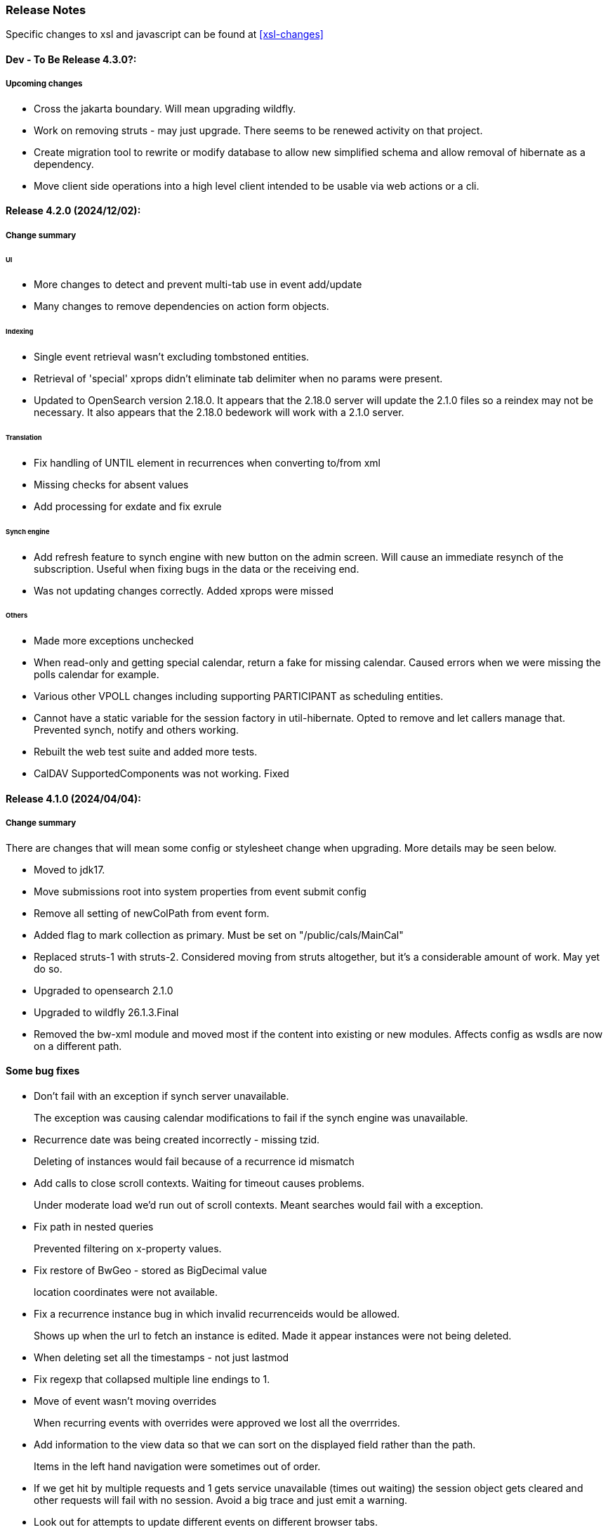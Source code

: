 [[release-notes]]
=== Release Notes

Specific changes to xsl and javascript can be found at <<xsl-changes>>

==== Dev - To Be Release 4.3.0?:
===== Upcoming changes

* Cross the jakarta boundary. Will mean upgrading wildfly.
* Work on removing struts - may just upgrade. There seems to be renewed activity on that project.
* Create migration tool to rewrite or modify database to allow new simplified schema and allow removal of hibernate as a dependency.
* Move client side operations into a high level client intended to be usable via web actions or a cli.

==== Release 4.2.0 (2024/12/02):
===== Change summary
====== UI
* More changes to detect and prevent multi-tab use in event add/update
* Many changes to remove dependencies on action form objects.

====== Indexing
* Single event retrieval wasn't excluding tombstoned entities.
* Retrieval of 'special' xprops didn't eliminate tab delimiter when no params were present.
* Updated to OpenSearch version 2.18.0. It appears that the 2.18.0 server will update the 2.1.0 files so a reindex may not be necessary. It also appears that the 2.18.0 bedework will work with a 2.1.0 server.

====== Translation
* Fix handling of UNTIL element in recurrences when converting to/from xml
* Missing checks for absent values
* Add processing for exdate and fix exrule

====== Synch engine
* Add refresh feature to synch engine with new button on the admin screen. Will cause an immediate resynch of the subscription. Useful when fixing bugs in the data or the receiving end.
* Was not updating changes correctly. Added xprops were missed

====== Others
* Made more exceptions unchecked
* When read-only and getting special calendar, return a fake for missing calendar. Caused errors when we were missing the polls calendar for example.
* Various other VPOLL changes including supporting PARTICIPANT as scheduling entities.
* Cannot have a static variable for the session factory in util-hibernate. Opted to remove and let callers manage that. Prevented synch, notify and others working.
* Rebuilt the web test suite and added more tests.
* CalDAV SupportedComponents was not working. Fixed

==== Release 4.1.0 (2024/04/04):
===== Change summary
There are changes that will mean some config or stylesheet
change when upgrading. More details may be seen below.

  * Moved to jdk17.
  * Move submissions root into system properties from event submit config
  * Remove all setting of newColPath from event form.
  * Added flag to mark collection as primary. Must be set on "/public/cals/MainCal"
  * Replaced struts-1 with struts-2. Considered moving from struts altogether, but it's a considerable amount of work. May yet do so.
  * Upgraded to opensearch 2.1.0
  * Upgraded to wildfly 26.1.3.Final
  * Removed the bw-xml module and moved most if the content into existing or new modules. Affects config as wsdls are now on a different path.

==== Some bug fixes
  * Don't fail with an exception if synch server unavailable.
+
The exception was causing calendar modifications to fail if the synch engine was unavailable.

  * Recurrence date was being created incorrectly - missing tzid.
+
Deleting of instances would fail because of a recurrence id mismatch
  * Add calls to close scroll contexts. Waiting for timeout causes problems.
+
Under moderate load we'd run out of scroll contexts. Meant searches would fail with a exception.
  * Fix path in nested queries
+
Prevented filtering on x-property values.
  * Fix restore of BwGeo - stored as BigDecimal value
+
location coordinates were not available.
  * Fix a recurrence instance bug in which invalid recurrenceids would be allowed.
+
Shows up when the url to fetch an instance is edited. Made it appear instances were not being deleted.
  * When deleting set all the timestamps - not just lastmod
  * Fix regexp that collapsed multiple line endings to 1.
  * Move of event wasn't moving overrides
+
When recurring events with overrides were approved we lost all the overrrides.
  * Add information to the view data so that we can sort on the displayed field rather than the path.
+
Items in the left hand navigation were sometimes out of order.
  * If we get hit by multiple requests and 1 gets service unavailable (times out waiting) the session object gets cleared and other requests will fail with no session. Avoid a big trace and just emit a warning.
  * Look out for attempts to update different events on different browser tabs.

===== Significant changes to setting destination calendar collection
Up to now, when adding public events there has been a UI field to set the calendar collection e.g. "/public/cals/MainCal". This has been completely removed. It's unnecessary and caused too many problems.

==== Workflow changes
This has been completely reworked. Making approval of events part
of the update caused problems and in any case the actual process of
approving or publishing events was wrong. Rather than doing a move
the calendar collection path was being updated. It didn't work for
recurring event overrides - probably for a number of releases.

There is now a separate button and action for approval or publishing.

Additionally, it was discovered that moving an event was broken for
overrides. This was fixed.

Much of the flow between pages has been updated.

==== sharethis removed
Sharethis - while offering some possibly useful features - definitely has some privacy issues.
We ran into this because firefox blocks sharethis at high privacy settings.

This article: https://www.privacyinternational.org/case-study/4403/tracking-service-sharethis-be-profiled provides some interesting info.

Additionally, I tried a single event display with sharethis enabled. The results were:

----
18 requests to bedework server - only 2 of which are uncached

12 requests to sharethis - 6 of which are uncached - including a png so what are they hiding in that image?

2 for google analytics

The requests to the bedework server take a total of 700ms. The total load takes 2.23 seconds - most in sharethis.

The google calls take 5ms

sharethis takes twice as long as the actual load of the event. With sharethis the minimum load time is about 1.5sec
----

It probably varies over time but still...

So for performance and privacy purposes I would suggest sites consider removing sharethis. It has been removed from the xsl.

[NOTE]
====
These changes require an update to all calendar collections if you are
upgrading. As a superuser go to System->Manage calendars & folders,
open up the cals folder and select MainCal. Set the "Primary Collection"
checkbox and save.
====


==== Release 4.0.3 (2022/06/03):
This release has been a long time coming largely because it involved a significant amount of restructuring. We've moved away from ElasticSearch because of licence issues, and completely overhauled the deployment process.

Part of the refactoring is to split off the read-only system from the read-write components. This would allow deployment of a much lighter weight service for feeds and web-presence. This work is not yet complete.

The bulk of the rest of the work is to use jboss modules to deploy all code once only and have that available for all services. This reduces memory usage and startup time.

==== ElasticSearch replaced with OpenSearch
This release switches from ElasticSearch to OpenSearch due to the licensing issues with ElasticSearch after version 7.10. This will require a reindex of the data but that would be required anyway as we have made too big a jump between versions for an automatic index update to work.

There's an Amazon perspective on this at https://aws.amazon.com/blogs/opensource/stepping-up-for-a-truly-open-source-elasticsearch/

This has some links to other articles and a search will reveal many others.

While there are reservations about an Amazon supported version it appears to be in their best interests to truly support open source, so - at least for the time being - we have access to a supported Apache 2 licensed search engine.

==== New wildfly galleon feature pack install.
See <<featurepack-install>> for the new way of installing a working system. This is significantly easier than previously.

==== Missing tables in database
*This fix is needed for attachments to work correctly.* It probably does not affect public events as attachments are not (much?) used.
A significant - but long-standing - bug was discovered. Override attachments were not being stored as the table and schema entries were missing. Updating will require adding the table to the database (or recreating the data from the XML dump).

Additionally, ensure the OpenSearch schema is updated
(wildfly/standalone/configuration/bedework/opensearch) and reindex
after the system is updated.

**To fix attachments in postgres.**

 * *BACK UP THE DATABASE*
 * log in to psql
  * select the calendar database and execute the following commands. This may (should) be done ahead of time.

----
CREATE TABLE bw_eventann_attachments (
    eventid integer NOT NULL,
    attachid integer NOT NULL
);

-- Change bedework to whatever you have as owner for your db
ALTER TABLE bw_eventann_attachments OWNER TO bedework;

ALTER TABLE ONLY bw_eventann_attachments
    ADD CONSTRAINT bw_eventann_attachments_pkey PRIMARY KEY (eventid, attachid);

ALTER TABLE ONLY bw_eventann_attachments
    ADD CONSTRAINT bw_eann_attach_fk FOREIGN KEY (attachid) REFERENCES bw_attachments(bwid);

ALTER TABLE ONLY bw_eventann_attachments
    ADD CONSTRAINT bw_eannattach_eid_fk FOREIGN KEY (eventid) REFERENCES bw_event_annotations(eventid);
----

Ensure all configurations are up to date, especially the OpenSearch schema then reindex the data.

===== Changes that might need to be made
If you deploy your own copy of bedework wars and ears there are changes that might affect you. Most of the properties which were changed by the bedework deployment process have been replaced with run-time wildfly properties or by values.

For example, when the xsl war was deployed a property in WEB-INF/jboss-web.xml was replaced.

....
  <context-root>${app.context}</context-root>
....
has been replaced with
....
    <context-root>/approots</context-root>
....

===== Other Bug Fixes

A further significant bug discovered soon after release of 3.13.2:

*Indexing.*
Referenced entities - e.g. locations, were not getting restored
in some cases - see https://github.com/Bedework/bw-calendar-engine/commit/58df20469660d4fe4f2fcef15992147979e3717c#diff-4fb4cfb2524a3a8ea92fc90a4fc31b60

*Further bug with recurrences.* In caldav if an override was deleted from the event it was not deleted from the system.

*Scheduling bug fix* Trying to invite a new bedework user to a meeting could result in an NPE

*Category bug fix* For personal events, multiple new categories in an event were not getting indexed correctly - only the last one. They were created correctly in the database - a reindex will fix any missing categories.

This does not affect public events.

*Core* RDATE only recurring events were not being indexed correctly - instances didn't show up.

*WebClient* Filter out Inbox from result
*WebClient* Events were being moved incorrectly (from Inbox) causing indexing issues.
*WebClient* Fixed the timeview - events near the end of the day appeared in the next days cell.

===== Updates

*Moved most of the deployment into wildfly modules* This is to prepare for splitting
the deployments into read-only web applications (public calendar, etc) from read-write (admin etc).

Note that this has led to a number of changes to the bw script. The
actual web apps rarely need redeploying during development - individual
system modules can be built and deployed on the server.

*New quickstart deployment method.* The quickstart will only be required for development purposes - or for reference to the source. Maven and git are no longer required to install wildfly but are required for the quickstart download.

*Make basic config options constants* A number of path elements - e.g. the name of the user root collection - are in basic system properties - then flagged with "do not change".

These are being changed to constant strings. Changing the internal path element name is likely to be a problem and having to locate the current config in some places is also a problem.

This does not prevent sites setting the display name to something else.

The properties in question are all those that were in basicSystem.xml, which used to populate BasicSystemProperties.

*Updated to wildfly 26.0.1.FINAL* appears to have better memory handling.

*Updated ical4j* brought it close to the Ben Fortuna version.

*JsCalendar* largely supported.

*Timezone server*
  * switch to h2 from leveldb which had too many undesirable dependencies.
  * Move some config out of the zoneinfo directory into the specified data directory. Changed that path to be effectively one level up.
  * Bug fixes for problems encountered when updating the data.

*Refactoring* as part of using wildfly modules.
  * Move Args class from util conf package to util package.

*Many library version updates*

==== Release 3.13.2:
Making a serious effort to get rid of ide warnings. Removing the trivia lets the important stuff stand out. Starting work on implementing new jscalendar and jscontact representations and the jmap protocol.

Changes to log file processor/analyzer. Can produce summary of addresses per ip-address/domain.

    * Bring libraries (jackson + spring) up to the current up to date
    * New jsforj module to parse and generate jscalendar amd jscontact structures.
    * Major internal refactor ready for embedding jsCalendar support:
        ** Moved bw-calendar-engine-ical to bw-calendar-engine-convert
        ** Added packages in that module for ical, jcal and xcal.
    * Cleanup:
        ** Changed a number of internal api calls to use response objects and
           return errorcodes rather than throw exceptions. Where an
           exception is the only way out use RuntimeException.
        ** Where methods rarely throw an exception - or the exception is the result of a truly hosed system - throw runtime exception instead. Cleans up code and we can concentrate on the issues that matter.
    * More fixes to bw script.
    * Performance
        ** Dropped a wait in indexing mark-transaction which was adding a significant amount of time to calls.
        ** Figured out how to handle provisioning a new account when we have a read-only svci. Allowed reinstating read-only for caldav read-only methods.
        ** Reconfigured and rewrote some of the JMS code to allow asynch sends. Required update of a library version.
    * bw-util
        ** move cli libraries into new bw-cliutil project
        ** move bw-util-struts into bw-calendar-client-util
        ** Split into a number of util projects
    * bw-util-logging
        ** Allow setting of log level.
    * webdav
        ** Fixes to report/propfind - allprops and propname were not being handled correctly.
    * Indexing
        ** Use scroll search for multiget query
        ** Delay indexing to end transaction call. Allows for greater efficiency and also less likelihood of index inconsistencies.
        ** Fixed mapping so that queries work better against all_content.
    * Other bugs.
        ** Fixed alarm equality checks. Bad comparisons for some fields.
        ** A few scheduling and sharing fixes.
        ** Add a recurrence instance to db for overrides. Need for link back to master.
        ** Scheduling: fixes for attendees only on override.
        ** Fix cleanup of description and summary strings. Was inserting escaped newlines.

==== Release 3.13.1:
There was a long standing bug in category handling for updates. An attempt
was made to preserve default categories for calsuites when an event is
updated. For example if an event is suggested and accepted the
accepting calsuite has its default category added to the event.

This code was being applied to collections which made it impossible to
turn off a default category added to, e.g. an alias, by mistake.

This release also introduces a new authenticated public context. This
is intended to be used for departmental calendars for example. There were
a number of changes needed to make this work but most of the work will
come in setting up the calendar collections and aliases. Documentation
and examples will follow later as always.

  * Drop the explicit reference to maven profile bedework-3 in the bw script. Fix that script to allow -P <profile> and use that in the install script to use bedework-3 +
  This allows us to specify a default profile that differs from the bedework-3 profile.
  * Additionally - add support for a .bw file in the user home which allows setting of the profile. See <<default-maven-profiles,Default Maven Profiles>>
  * Wildfly galleon installer 4.0.3.Final stopped working soon after the last release. Updating to a later version and hoping this won't break.
  * Updated google maps url generation to use location combinedValues property
  * If the location map url is "NO-LINK" (without quotes) then no link will be generated.
  * Remove BasicHttpClient. This necessitated some config changes -
    ** authCardDav.xml and unauthCardDav.xml in bwengine now have a url rather than host, port and context.
    ** notify/notify-config.xml changed - removed host, port, context. Added URI
  * Web client changes
    ** Change how we select the mode of working -
    ** Config for user and submission clients require new entry - <readWrite>true</readWrite>
    ** Add a new authenticated public client. This should allow limited read-only access to views of the data. Users will be added to admin groups to control the access.
    ** Removed bwapptype parameter from web.xml files. Value is duplicated in client configs.
  * Bug fixes
    ** User TermsFilterBuilder for collections. Was generating partially working query
    ** change "|" to " or " in xsl - was not encoded - broke some pages
    ** Problem related to timestamp handling was causing ES version errors.

==== Release 3.13.0:
This release mostly consists of upgrades to almost the latest ElasticSearch (always a moving target), the currently latest wildfly and to Java 11 the current LTS release.

Installing the quickstart requires that you first install docker if you wish to have a quickstart image of OpenSearch installed.

There have additionally been some minor changes in configuration and the addition of a tool feature to help in calendar suite creation.

Beyond that there is very little functional change since the last release. However, note that the move to the latest ES required a complete rewrite of the query and indexing modules.

  * Upgrade to ES 7.2.0
  * Upgrade to wildfly 17.0.1.Final
    ** Use galleon to install - allows updates
    ** Don't use wildfly modules for deployed ear dependencies.
  * Require java 11.
    ** Many changes to build. Much of the XML support is removed from java core.
    ** Updates to maven plugin versions
  * Minor changes
    ** Add an error log handler
    ** Reduce noise in logs
      *** Remove bogus elements from config files
      *** Remove ldap group member so we don't get annoying error messages
    ** Add auth user update to cli tools
    ** Fix NPE when editing auth user that doesn't exist
    ** Some fixes for travis build

==== Release 3.12.7:
  * Fixes to install script
  * Library updates
    ** Update http version to avoid security issues
    ** Add missing dependencies to eventreg
  * Add tzsvr data to quickstart
  * Changes to tz conversion - still broken
  * XSL fixes - missing approots
  * Client
    ** Remove empty x-properties on event update
  * Log processing
    ** Was missing log prefix in parser
    ** Add more checks for same task
  * Deployment
    ** Use deployment base
  * Sync
    ** Use last-modified if etag not present
  * Watch for null x-properties in event list. Can be caused by deleting them in db.
  *  Indexing
    ** Don't index x-properties - can be large

==== Release 3.12.6:
  * Library updates
    ** Update servlet api version
    ** Update jackson version to avoid security issues
    ** Update http client version to avoid security issues
  * Log analysis
    ** Updates to generated figures and some analysis of access logs
  * Sync process
    ** Update category prop updater to fix NPE
    ** Add callback method to fetch location by combined value. Use it when updating or adding an event.
  * Indexing
    ** Fix location mapping - was missing combined field.
  * Install
    ** bwcli wasn't being built by install script
  * Restores
    ** Restores were failing because the fake event property calpath code was getting an NPE - no principal. Fixed it so principal isn't needed. Caused cascading updates up the stack. Dropped the principal object where possible. Generally only need the href.
    ** Resource content handling was broken in restore. Should just set the byte value and create the blob when we have a session
  * Client
    ** Add action to clear any principals notifications
    ** Fix feeder main/listEvents action - now works
  * Others
    ** Svci pars wasn't handling the readonly flag properly. Worked for unauth but wasn't turning on readonly for authenticated methods.
    ** Drop loader-repository elements from (some) jboss-app.xml
    ** Better error messages when building index docs and in AccessUtil
    ** Watch for null home in CalSuites
    ** Response: Add method to set Response status from a response

==== Release 3.12.5:
  * Logging
    ** Add a bunch of jsonIgnore to the Logged interface to stop the fields turning up in json.
    ** Fix error methods. Use exception message as first param.

  * Client
    ** Cache default filters for ro client. Use calsuite as key
    ** Cache user collections in session. Use calsuite group as key
    ** NoopAction extended MainAction. Should not as it retrieves a lot of unused data.
    ** Make session timeout for /cal and /soedept configurable and default to 5

  * Don't store collection in BwCollectionFilter. Was never used. Just store path as entity
  * Fix FlushMap in utils. Current fetched value was not discarded.
  * Fix bw script - was missing some of the newer modules
  * BwLastMod:
    ** Add JsonIgnore to getDbEntity or we get a loop.
    ** Set the db entity when we clone or we get an NPE

==== Release 3.12.4:
  * Fixed a few bugs.
    ** BwResourceContent bug below
    ** Suppress a request-out log message unlesss really on way out
    ** Index wrapper type for calsuite - not calsuite itself
    ** Try to force refresh after adding calsuite
    ** HttpUtil POST produced Accept rather than Content-type
    ** Bad forward in add calsuite produced bogus error message
  * Updated log analyzer so results are easier to read.
  * Factor deployment modules out of bw-util into new bw-util-deploy

==== Release 3.12.3:
  * Added new cli command to analyze log data.
  * Add new REQUEST-OUT log message for analyzer
  * A number of bug fixes
    ** Touch collection on update of acls - was not getting indexed
    ** Calling wrong indexer to update resource content
    ** Wasn't saving entity in response from indexer
    ** Add cache to SvcSimpleFilterParser so we don't repeatedly attempt to fetch children of collections.
    ** Should be returning an empty array when the event is not found
    ** Was calling wrong method to fetch location for update

Note: A bug was discovered almost immediately. The commit is at https://github.com/Bedework/bw-calendar-engine/commit/c83e77e3f5ceb990029b84ca7440af83fdc4e568 and a patch:

----
Index: bw-calendar-engine-facade/src/main/java/org/bedework/calfacade/BwResourceContent.java
IDEA additional info:
Subsystem: com.intellij.openapi.diff.impl.patch.CharsetEP
<+>UTF-8
===================================================================
--- bw-calendar-engine-facade/src/main/java/org/bedework/calfacade/BwResourceContent.java	(revision b248db13b030a73828d7b8c9428dda9ebf262a0c)
+++ bw-calendar-engine-facade/src/main/java/org/bedework/calfacade/BwResourceContent.java	(revision c83e77e3f5ceb990029b84ca7440af83fdc4e568)
@@ -187,14 +187,11 @@
       while((len = str.read(buffer)) != -1) {
         b64out.write(buffer, 0, len);
       }
+      b64out.close();

       return new String(baos.toByteArray());
     } catch (final Throwable t) {
       throw new BedeworkException(t);
-    } finally {
-      try {
-        b64out.close();
-      } catch (Throwable t) {}
     }
   }

----


==== Release 3.12.2:
  * Added new cli command to allow refresh of tz data.
  * Widespread changes to remove references to log4j. All localized in one source file (and a few poms for runnable code).
  * Use asciidoctor to generate this document.

==== Release 3.12.1:
===== Searching for contacts/locations
  * In the admin and event submissions clients replaced simple drop down with a search interface. Requires back end support for the search )a restful style with json response).
  
===== ES only read-only clients.
  * Implement an ES only read-only interface. The public client can be built without any hibernate support as it doesn't interact with the database. This required at least:
    ** Minor API changes
    ** Indexing of more entities - principals, calendar suites, preferences, filters.
    ** New core interface implementation which only handles the read only methods.
    ** Refactored the core to remove a callback. Also to spilt off the read only code.
     
===== Split out ES indexes
  * Significant change to indexing to try to resolve the contacts issue and prepare for upgrade.

  * ES v7 will allow only one type per index. To prepare the index was split into many. Requires a doctype parameter to be added to most calls, significant changes to the (re)indexing process and other associated changes.

  * Almost all calendar engine classes were affected in some way - mostly relatively minor.

  * Configuration changes: no longer have a public/user calendar name. The location of the mappings is a directory - not a file and there are multiple mapping files under directories named with the lowercased doctype name.
  
===== Use ES only read-only interface for CalDAV read-only methods.
  * The hope is this will provide a significant performance improvement for those methods.

===== Other changes.
  * Merged pull request from viqueen. Deal with DAV security issue.

==== Release 3.12.0:
===== Move to github/maven
  * A number of modules have been replaced with their github/maven equivalents from the 4.x branches. Other than changes for the build process these modules are functionally equivalent. This change was initiated to make some module classes available for externally built plugin modules. The 3.x modules and their 4.x replacements are:
    ** rpiutil -> bw-util
    ** bwaccess -> bw-access
    ** webdav -> bw-webdav
    ** caldav -> bw-caldav (bwcaldav is the bedework implementation of the interface)
    ** bwxml -> bw-xml
    ** eventreg -> bw-event-registration
    ** selfreg -> bw-self-registration
    ** synch -> bw-synch
  * Related changes were to build the runnable post-deploy app in bw-util-bw-deploy and run that. Some configuration properties had to be changed to align.
  
  * Having done the above the master on github for the calendar engineand client is now the current 3.x dev version, there is a 4.x branch for future development and release branches will be created as necessary. 
  
===== Related to maven/github switch
  * The urls for wsdls is changed. e.g. /wsdls/synch/wssvc.wsdl becomes /xmlspecs/wsdls/synchws/wssvc.wsdl. This necessitates changes to configurations:
    ** synch/../orgSyncV2.xml
    ** synch/../localBedework.xml
    ** bwengine/synch.xml
    ** bwengine/system.xml
    ** eventreg.xml
  * Yet more refactoring was needed. Turns out we had an unbuildable set of modules with bw-xml depending on bw-util for the deployment. Broke out the 2 modules with a dependency on bw-xml as bw-util2
  * Moved all the xsl into it's own module - bw-calendar-xsl. Thi salso needs changes to configs - all xsl url paths are now prefixed with /approots - the context at which the xsl is deployed. Look for elements appRoots and browserResourceRoots in the configs

===== Scheduling
  * Fixes to scheduling code to try to ensure pending inbox events get deleted
  * Updates to iSchedule client for later version of httplient. Moved some code out of caldav tester into common utils
   
===== Notifications
  * Fix the listeners so they close down without exceptions

===== Websockets
  * Add code to support websockets for a new experimental streaming protocol (a CalConnect initiative)
  * Many changes to build process - wewbsockets applications cannot be inside an ear file. Now possible to deploy as a standalone war. Websockets endpoint is now a separate module.
  * Websockets moduleacts as a proxy to caldav.
  
===== Other 
  * Delay getting a change table entry when realiasing. Was intefering with a test in update.
  * Getting deadlocks when deleting tombstoned events. Change the colpath so they disapppear but need a purge process to finally remove them. 
  * Tasks collections were not getting created with correct type - nor were they returning a supported component type.
  * Some fixes to the selfreg feature and additions to the cli to drive it.
   
==== Release 3.11.2:

===== Indexing
  * Add a reindex operation which reindexes all the data in place. Used when ES schema changes.
  * Add an indexstats operation to get counts for a named index
  * Add a setProdAlias operation. Rebuild index no longer automatically makes new index prod. This also allows us to back off the index.
  * Extra operations added to cli to reindex and change indexes
  * Fix update of UpdateInfo in ES index. Was doing a string concat rather than an increment.
  * Index individual location fields so they can be searched
  * Add a fetch single event method to the indexer
  * Synch around event cache accesses

===== Notifications
  * Add a preference to allow suppression of notifications for a user. This shoudl be applied to public-user to avoid a lot of overhead
  * Change logging is now modified. Messages are now logged to audit.org.bedework.chgnote. Requires a change to standalone.xml or the equivalent
  
===== Sync and orgSync:
  * Add orgSync connector to sync engine
  * Fully index location sub-fields - add a set of keys for mapping locations
  * New indexer methods to enable searching for particular location keys
  * Allow specification of a mapping key in subscription and in x-property
  * Updates x-calendar xsd for mapping key as param
  * Changes to admin client to allow specification of orgSync
  * Upgrade to httpClient to handle orgSync certs
  * Add further parameters to OrgSync subscription -updated admin client to support
  * Unsubscribe before deleting content to avoid race.
  * Get persisted event on fetch for update
  * Allow for pw without id in subscription - it's the key in OrgSync
  * Implement setting category on add and update from containing collection.
  * Update was setting datestamps before checking for no changes - was propagated to db entity preventing further updates.
  * Do a better job of setting content-type and encoding for SOAP interactions.
  * Add array of keys to location entity for use by synch process.
  * Fix handling of locations in Synch engine. Add the locKey parameter to the location. It gets propagated to the x-prop for use later.
  * Refresh rate wasn't getting through. Fixed

===== Public events admin
  * Try to mitigate errors caused when a validation error occurs on publish. Indexed and db version did not match.
  * Added missing retry action in event submit.
  * Fixed race condition when selecting a group in admin client
  * Fix the eventsPending page. POST was losing the filter
  * Calsuite specific approvers
  * Avoid ConcurrentModificationException in admin client
  * Changes for eventreg
      ** Add some commands to cli
      ** Use wildfly modules
      ** More HttpUtil methods for use in eventreg and sync
      ** Fix web.xml and post-deploy for wildfly
  * Use of deleted flag
      ** Index the flag
      ** Changes to allow DeleteEventAction to just set the flag
      ** Searching can filter on deleted flag
      ** Add mark deleted button to form
  * Add tool command to set authuser roles
  * Add tool command to add/remove approver for calsuite

===== Clients
  * Fix errors caused by entry into showEventMore with a new session
  * Switch public client to use href in urls instead of calPath + guid + recurrenceId
  * Last date in header was the same as the first date

===== Other 
  * Removed the principal path elements from the basic config. Changing them is always a bad idea so they may as well be fixed.
  * Use wildfly modules where possible - ensure we get consistent SOAP behavior
  * Further changes for httpclient. Fix to timezones
  * Logging changes to try to reduce output
  * Try to spot ConnectionResetByPeer errors and leave quietly
  * Try to make less noise when a hung session is shut down
  * Avoid tzsvr startup errors - and db should be static
  * Allow setting of session timeout in deploy properties
  * Drop deprecated jboss config
  * Allow setting of soap address in post deploy
  * Try to fix some issues with JMX which surfaced when testing eventreg
  * Add an Events method to calculate instances for recurring event
  * Fix carddav logging
  * Add flag to ifInfo to indicate a dontKill server process. Stops
    autokill killing off some of the long running system jobs.
  * Fixes to get carddav working again. Most of them backported to 3.11.1  
  * Fixes to get vpoll working again. Broke as a result of ical4j upgrade.
  * Add event dumping to the new (incomplete) dump format.
  * Try another approach to stop exceptions when a new user turns up

==== Release 3.11.1:

  * Change the schema and filter to allow searches on x-properties.
  * Backported carddav changes from 3.11.2

  